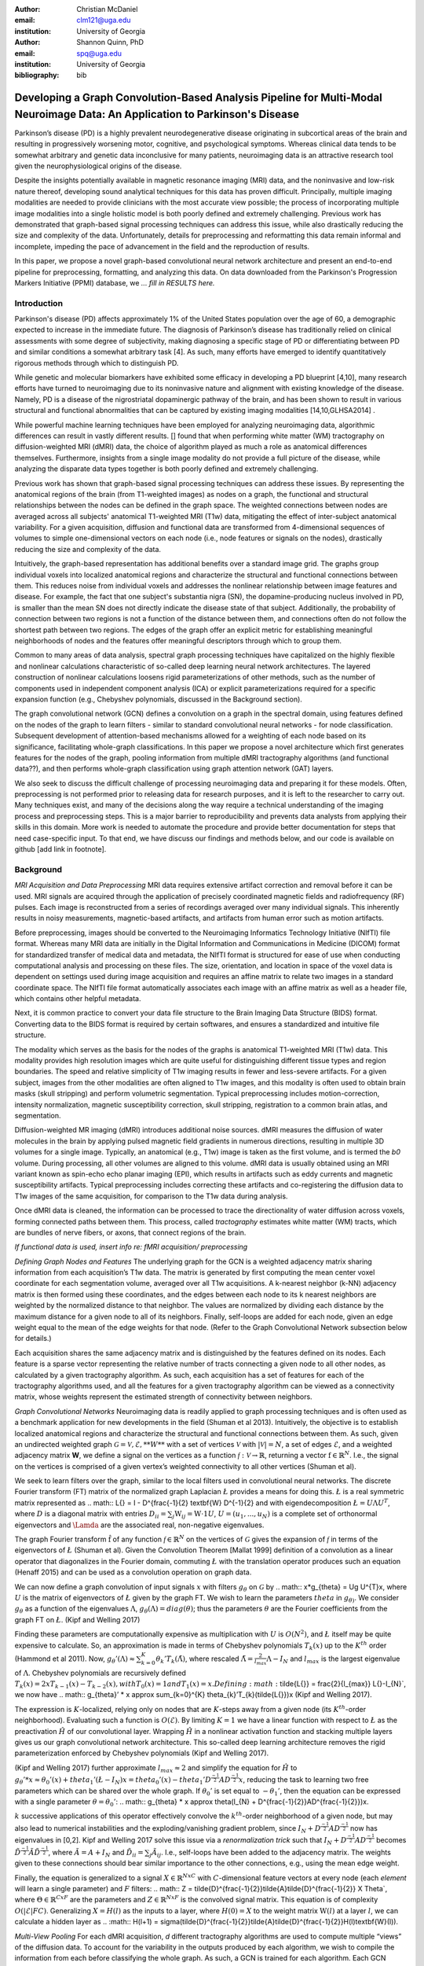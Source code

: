:author: Christian McDaniel
:email: clm121@uga.edu
:institution: University of Georgia

:author: Shannon Quinn, PhD
:email: spq@uga.edu
:institution: University of Georgia
:bibliography: bib

---------------------------------------------------------
Developing a Graph Convolution-Based Analysis Pipeline for Multi-Modal Neuroimage Data: An Application to Parkinson's Disease
---------------------------------------------------------

.. class:: abstract

Parkinson’s disease (PD) is a highly prevalent neurodegenerative disease originating in subcortical areas of the brain and resulting in progressively worsening motor, cognitive, and psychological symptoms. Whereas clinical data tends to be somewhat arbitrary and genetic data inconclusive for many patients, neuroimaging data is an attractive research tool given the neurophysiological origins of the disease.

Despite the insights potentially available in magnetic resonance imaging (MRI) data, and the noninvasive and low-risk nature thereof, developing sound analytical techniques for this data has proven difficult. Principally, multiple imaging modalities are needed to provide clinicians with the most accurate view possible; the process of incorporating multiple image modalities into a single holistic model is both poorly defined and extremely challenging. Previous work has demonstrated that graph-based signal processing techniques can address this issue, while also drastically reducing the size and complexity of the data. Unfortunately, details for preprocessing and reformatting this data remain informal and incomplete, impeding the pace of advancement in the field and the reproduction of results.

In this paper, we propose a novel graph-based convolutional neural network architecture and present an end-to-end pipeline for preprocessing, formatting, and analyzing this data. On data downloaded from the Parkinson's Progression Markers Initiative (PPMI) database, we *... fill in RESULTS here.*


.. class:: keywords

Introduction
------------
Parkinson's disease (PD) affects approximately 1% of the United States population over the age of 60, a demographic expected to increase in the immediate future. The diagnosis of Parkinson’s disease has traditionally relied on clinical assessments with some degree of subjectivity, making diagnosing a specific stage of PD or differentiating between PD and similar conditions a somewhat arbitrary task [4]. As such, many efforts have emerged to identify quantitatively rigorous methods through which to distinguish PD.

While genetic and molecular biomarkers have exhibited some efficacy in developing a PD blueprint [4,10], many research efforts have turned to neuroimaging due to its noninvasive nature and alignment with existing knowledge of the disease. Namely, PD is a disease of the nigrostriatal dopaminergic pathway of the brain, and has been shown to result in various structural and functional abnormalities that can be captured by existing imaging modalities [14,10,GLHSA2014] .

While powerful machine learning techniques have been employed for analyzing neuroimaging data, algorithmic differences can result in vastly different results. [] found that when performing white matter (WM) tractography on diffusion-weighted MRI (dMRI) data, the choice of algorithm played as much a role as anatomical differences themselves. Furthermore, insights from a single image modality do not provide a full picture of the disease, while analyzing the disparate data types together is both poorly defined and extremely challenging.

Previous work has shown that graph-based signal processing techniques can address these issues. By representing the anatomical regions of the brain (from T1-weighted images) as nodes on a graph, the functional and structural relationships between the nodes can be defined in the graph space. The weighted connections between nodes are averaged across all subjects' anatomical T1-weighted MRI (T1w) data, mitigating the effect of inter-subject anatomical variability. For a given acquisition, diffusion and functional data are transformed from 4-dimensional sequences of volumes to simple one-dimensional vectors on each node (i.e., node features or signals on the nodes), drastically reducing the size and complexity of the data.

Intuitively, the graph-based representation has additional benefits over a standard image grid. The graphs group individual voxels into localized anatomical regions and characterize the structural and functional connections between them. This reduces noise from individual voxels and addresses the nonlinear relationship between image features and disease. For example, the fact that one subject's substantia nigra (SN), the dopamine-producing nucleus involved in PD, is smaller than the mean SN does not directly indicate the disease state of that subject. Additionally, the probability of connection between two regions is not a function of the distance between them, and connections often do not follow the shortest path between two regions. The edges of the graph offer an explicit metric for establishing meaningful neighborhoods of nodes and the features offer meaningful descriptors through which to group them.

Common to many areas of data analysis, spectral graph processing techniques have capitalized on the highly flexible and nonlinear calculations characteristic of so-called deep learning neural network architectures. The layered construction of nonlinear calculations loosens rigid parameterizations of other methods, such as the number of components used in independent component analysis (ICA) or explicit parameterizations required for a specific expansion function (e.g., Chebyshev polynomials, discussed in the Background section).

The graph convolutional network (GCN) defines a convolution on a graph in the spectral domain, using features defined on the nodes of the graph to learn filters - similar to standard convolutional neural networks - for node classification. Subsequent development of attention-based mechanisms allowed for a weighting of each node based on its significance, facilitating whole-graph classifications. In this paper we propose a novel architecture which first generates features for the nodes of the graph, pooling information from multiple dMRI tractography algorithms (and functional data??), and then performs whole-graph classification using graph attention network (GAT) layers.

We also seek to discuss the difficult challenge of processing neuroimaging data and preparing it for these models. Often, preprocessing is not performed prior to releasing data for research purposes, and it is left to the researcher to carry out. Many techniques exist, and many of the decisions along the way require a technical understanding of the imaging process and preprocessing steps. This is a major barrier to reproducibility and prevents data analysts from applying their skills in this domain. More work is needed to automate the procedure and provide better documentation for steps that need case-specific input. To that end, we have discuss our findings and methods below, and our code is available on github [add link in footnote].

Background
-------------
*MRI Acquisition and Data Preprocessing*
MRI data requires extensive artifact correction and removal before it can be used. MRI signals are acquired through the application of precisely coordinated magnetic fields and radiofrequency (RF) pulses. Each image is reconstructed from a series of recordings averaged over many individual signals. This inherently results in noisy measurements, magnetic-based artifacts, and artifacts from human error such as motion artifacts.

Before preprocessing, images should be converted to the Neuroimaging Informatics Technology Initiative (NIfTI) file format. Whereas many MRI data are initially in the Digital Information and Communications in Medicine (DICOM) format for standardized transfer of medical data and metadata, the NIfTI format is structured for ease of use when conducting computational analysis and processing on these files. The size, orientation, and location in space of the voxel data is dependent on settings used during image acquisition and requires an affine matrix to relate two images in a standard coordinate space. The NIfTI file format automatically associates each image with an affine matrix as well as a header file, which contains other helpful metadata.

Next, it is common practice to convert your data file structure to the Brain Imaging Data Structure (BIDS) format. Converting data to the BIDS format is required by certain softwares, and ensures a standardized and intuitive file structure.

The modality which serves as the basis for the nodes of the graphs is anatomical T1-weighted MRI (T1w) data. This modality provides high resolution images which are quite useful for distinguishing different tissue types and region boundaries. The speed and relative simplicity of T1w imaging results in fewer and less-severe artifacts. For a given subject, images from the other modalities are often aligned to T1w images, and this modality is often used to obtain brain masks (skull stripping) and perform volumetric segmentation. Typical preprocessing includes motion-correction, intensity normalization, magnetic susceptibility correction, skull stripping, registration to a common brain atlas, and segmentation.

Diffusion-weighted MR imaging (dMRI) introduces additional noise sources. dMRI measures the diffusion of water molecules in the brain by applying pulsed magnetic field gradients in numerous directions, resulting in multiple 3D volumes for a single image. Typically, an anatomical (e.g., T1w) image is taken as the first volume, and is termed the *b0* volume. During processing, all other volumes are aligned to this volume. dMRI data is usually obtained using an MRI variant known as spin-echo echo planar imaging (EPI), which results in artifacts such as eddy currents and magnetic susceptibility artifacts. Typical preprocessing includes correcting these artifacts and co-registering the diffusion data to T1w images of the same acquisition, for comparison to the T1w data during analysis.

Once dMRI data is cleaned, the information can be processed to trace the directionality of water diffusion across voxels, forming connected paths between them. This process, called *tractography* estimates white matter (WM) tracts, which are bundles of nerve fibers, or axons, that connect regions of the brain.

*If functional data is used, insert info re: fMRI acquisition/ preprocessing*

*Defining Graph Nodes and Features*
The underlying graph for the GCN is a weighted adjacency matrix sharing information from each acquisition’s T1w data. The matrix is generated by first computing the mean center voxel coordinate for each segmentation volume, averaged over all T1w acquisitions. A k-nearest neighbor (k-NN) adjacency matrix is then formed using these coordinates, and the edges between each node to its k nearest neighbors are weighted by the normalized distance to that neighbor. The values are normalized by dividing each distance by the maximum distance for a given node to all of its neighbors. Finally, self-loops are added for each node, given an edge weight equal to the mean of the edge weights for that node. (Refer to the Graph Convolutional Network subsection below for details.)

Each acquisition shares the same adjacency matrix and is distinguished by the features defined on its nodes. Each feature is a sparse vector representing the relative number of tracts connecting a given node to all other nodes, as calculated by a given tractography algorithm. As such, each acquisition has a set of features for each of the tractography algorithms used, and all the features for a given tractography algorithm can be viewed as a connectivity matrix, whose weights represent the estimated strength of connectivity between neighbors.

*Graph Convolutional Networks*
Neuroimaging data is readily applied to graph processing techniques and is often used as a benchmark application for new developments in the field (Shuman et al 2013). Intuitively, the objective is to establish localized anatomical regions and characterize the structural and functional connections between them. As such, given an undirected weighted graph :math:`\mathcal{G} = {\mathcal{V},\mathcal{E}, **W**}` with a set of vertices :math:`\mathcal{V}` with :math:`|\mathcal{V}| = N`, a set of edges :math:`\mathcal{E}`, and a weighted adjacency matrix **W**, we define a signal on the vertices as a function :math:`\mathcal{f} : \mathcal{V} \rightarrow \mathbb{R}`, returning a vector :math:`\textbf{f} \in \mathbb{R}^{N}`. I.e., the signal on the vertices is comprised of a given vertex’s weighted connectivity to all other vertices (Shuman et al).

We seek to learn filters over the graph, similar to the local filters used in convolutional neural networks. The discrete Fourier transform (FT) matrix of the normalized graph Laplacian :math:`\L{}` provides a means for doing this. :math:`\L{}` is a real symmetric matrix represented as
.. math::
\L{} = I - D^{\frac{-1}{2} \textbf{W} D^{-1}{2}
and with eigendecomposition :math:`\L{} = U \Lambda U^{T}`, where :math:`D` is a diagonal matrix with entries :math:`D_{ii} = \sum_{j} \textbf{W}_{ij} = \textbf{W} \cdot \textbf{1} U`, :math:`U = (u_{1},...,u_{N})` is a complete set of orthonormal eigenvectors and :math:`\Lamda` are the associated real, non-negative eigenvalues.

The graph Fourier transform :math:`\hat{\textbf{f}}` of any function :math:`\mathcal{f} \in \mathbb{R}^{N}` on the vertices of :math:`\mathcal{G}` gives the expansion of :math:`\mathcal{f}` in terms of the eigenvectors of :math:`\L{}` (Shuman et al). Given the Convolution Theorem [Mallat 1999] definition of a convolution as a linear operator that diagonalizes in the Fourier domain, commuting :math:`\L{}` with the translation operator produces such an equation (Henaff 2015) and can be used as a convolution operation on graph data.

We can now define a graph convolution of input signals :math:`x` with filters :math:`g_{\theta}` on :math:`\mathcal{G}` by
.. math::
x*g_{\theta} = Ug U^{T}x,
where :math:`U` is the matrix of eigenvectors of :math:`\L{}` given by the graph FT. We wish to learn the parameters :math:`theta` in :math:`g_{\theta)`. We consider :math:`g_{\theta}` as a function of the eigenvalues :math:`\Lambda`, :math:`g_{\theta}(\Lambda) = diag(\theta)`; thus the parameters :math:`\theta` are the Fourier coefficients from the graph FT on :math:`\L{}`. (Kipf and Welling 2017)

Finding these parameters are computationally expensive as multiplication with :math:`U` is :math:`O(N^{2})`, and :math:`\L{}` itself may be quite expensive to calculate. So, an approximation is made in terms of Chebyshev polynomials :math:`T_{k}(x)` up to the :math:`K^{th}` order (Hammond et al 2011). Now, :math:`g_{\theta}’(\Lambda) \approx \sum_{k=0}^{K} \theta_{k}’T_{k}(\tilde{\Lambda})`, where rescaled :math:`\tilde{\Lambda} = \frac{2}{l_{max}} \Lambda - I_{N}` and :math:`l_{max}` is the largest eigenvalue of :math:`\Lambda`. Chebyshev polynomials are recursively defined :math:`T_{k}(x) = 2xT_{k-1}(x) - T_{k-2}(x), with T_{0}(x) = 1 and T_{1}(x) = x. Defining :math:`\tilde{\L{}} = \frac{2}{l_{max}} \L{}-I_{N}`, we now have
.. math::
g_{\theta}’ * x \approx \sum_{k=0}^{K} \theta_{k}’T_{k}(\tilde{\L{}})x
(Kipf and Welling 2017).

The expression is :math:`K`-localized, relying only on nodes that are :math:`K`-steps away from a given node (its :math:`K^{th}`-order neighborhood). Evaluating such a function is :math:`O(\mathcal{E})`. By limiting :math:`K=1` we have a linear function with respect to :math:`\L{}` as the preactivation :math:`\hat{H}` of our convolutional layer. Wrapping :math:`\hat{H}` in a nonlinear activation function and stacking multiple layers gives us our graph convolutional network architecture. This so-called deep learning architecture removes the rigid parameterization enforced by Chebyshev polynomials (Kipf and Welling 2017).

(Kipf and Welling 2017) further approximate :math:`l_{max} \approx 2` and simplify the equation for :math:`\hat{H}` to :math:`g_{\theta}’ * x \approx \theta_{0}’(x) + theta_{1}’(\L{} - I_{N})x = theta_{0}’(x) - theta_{1}’ D^{\frac{-1}{2}}AD^{\frac{-1}{2}}x`, reducing the task to learning two free parameters which can be shared over the whole graph. If :math:`\theta_{0}’` is set equal to :math:`-\theta_{1}’`, then the equation can be expressed with a single parameter :math:`\theta = \theta_{0}’`:
.. math::
g_{theta} * x \approx \theta(I_{N} + D^{\frac{-1}{2}}AD^{\frac{-1}{2}})x.

:math:`k` successive applications of this operator effectively convolve the :math:`k^{th}`-order neighborhood of a given node, but may also lead to numerical instabilities and the exploding/vanishing gradient problem, since :math:`I_{N}+ D^{\frac{-1}{2}}AD^{\frac{-1}{2}}` now has eigenvalues in [0,2]. Kipf and Welling 2017 solve this issue via a *renormalization trick* such that :math:`I_{N}+ D^{\frac{-1}{2}}AD^{\frac{-1}{2}}` becomes :math:`\tilde{D}^{\frac{-1}{2}}\tilde{A}\tilde{D}^{\frac{-1}{2}`, where :math:`\tilde{A} = A+I_{N}` and :math:`\tilde{D}_{ii} = \sum_{j} \tilde{A}_{ij}`. I.e., self-loops have been added to the adjacency matrix. The weights given to these connections should bear similar importance to the other connections, e.g., using the mean edge weight.

Finally, the equation is generalized to a signal :math:`X \in \mathbb{R}^{NxC}` with :math:`C`-dimensional feature vectors at every node (each *element* will learn a single parameter) and :math:`F` filters:
.. math::
Z = \tilde{D}^{\frac{-1}{2}}\tilde{A}\tilde{D}^{\frac{-1}{2}} X \Theta`,
where :math:`\Theta \in \mathbb{R}^{CxF}` are the parameters and :math:`Z \in \mathbb{R}^{NxF}` is the convolved signal matrix. This equation is of complexity :math:`O(|\mathcal{E}|FC)`. Generalizing :math:`X=H(l)` as the inputs to a layer, where :math:`H(0)=X` to the weight matrix :math:`\textbf{W}(l)` at a layer :math:`l`, we can calculate a hidden layer as
.. :math::
H(l+1) = \sigma(\tilde{D}^{\frac{-1}{2}}\tilde{A}\tilde{D}^{\frac{-1}{2}}H(l)\textbf{W}(l)).

*Multi-View Pooling*
For each dMRI acquisition, *d* different tractography algorithms are used to compute multiple “views” of the diffusion data. To account for the variability in the outputs produced by each algorithm, we wish to compile the information from each before classifying the whole graph. As such, a GCN is trained for each algorithm. Each GCN shares weights [Koch et al 2015, Ktena et al 2017] and outputs the same number of features. The features from each GCN are pooled using max pooling, which has been shown to outperform mean pooling [Zhang et al 2018]. The final pooled vector is then passed to a graph attention network (GAT) to obtain an informed combination of the nodes for whole-graph classification.

*Graph Attention Networks*
In order convert the task from classifying each node to classifying the whole graph, the features on each node must be pooled to generate a single feature vector for a given graph. The *self-attention* mechanism, widely used to compute a single representation of a signal sequence, has been used to effectively compute the importance of graph nodes in a neighborhood (Velikcovic et al 2018). This allows for a weighted sum of the nodes’ features during pooling.

Velikcovic et al 2018 use a single-layer feedforward neural network as an attention mechanism :math:`a` to compute *attention coefficients e* across pairs of nodes in a graph. For a given node *i*, the attention mechanism attends over the first-order neighbors *j* of node *i* using the nodes’ features :math:`h_{i}` and :math:`h_{j}`: :math:`e_{ij} = a(\textbf{W}h_{i}, \textbf{W}h_{j}), where \textbf{W} is a shared weight matrix applied to each node’s features. :math:`e_{ij}` is normalized via the softmax function to compute :math:`a_{ij}`: :math:`a_{ij} = softmax(e_{ij}) = exp(e_{ij}) / \sum_{k \in \mathcal{N}_{i} exp(e_{ik}), where :math:`\mathcal{N}_{i}` is the neighborhood of node*i*. The new features at node *i* are obtained via linear combination of the original features and the normalized attention coefficients, wrapped in a nonlinearity :math:`sigma`: :math:`h_{i}’ = \sigma(\sum_{j \in \mathcal{N}_{i}) a_{ij} \textbf{W}h_{j}`. Multi-head attention can be used, yielding :math:`K` independent attention mechanisms that are concatenated (or averaged for the final layer). This helps to stabilize the self-attention learning process.
.. math::
h_{i} = ||_{k=1}^{K} \sigma(\sum_{j \in \mathcal{N}_{i} a_{ij}^{k} \textbf{W}^{k} h_{j},
or
h_{final} = \sigma(\frac{1}{K} \sum_{k=1}^{K} \sum_{j \in \mathcal{N}_{i} a_{jk}^{k} \textbf{W}^{k} h_{j})`. The time complexity of computing a single attention mechanism is :math:	O(|\mathcal{V}|FF’ + |\mathcal{E}|F’), where :math:`F` is the number of input features and :math:`F’` is the number of output features.

*Multi-Subject Training*
GCNs were originally used to classify the nodes of a single graph using a single set of features defined on its nodes. Instead, our task is to learn features that generalize over many subjects’ data. To incorporate information from each acquisition, a single complete forward pass - consisting of multi-view GCN, max pooling, GAT - is conducted for every acquisition. A class prediction (e.g., Parkinson’s disease or Healthy control) is made for each forward pass output and the loss is calculated after all acquisitions have been used as input. Thus, a single epoch sees all acquisitions in the training set before weight updates are made.

Related Works
-------------

Powerful machine learning techniques have been employed for neuroimage data analysis and have been shown to perform quite well [14,10,8,2,3]. As concerns have arisen over limitations of these algorithms [2,3,8,14], there have been many applications of deep machine learning to neuroimage data analysis. For example, [7] proposes a 3D convolutional neural network (CNN) for skull stripping 3D brain images, [6] proposes a novel recurrent neural network plus independent component analysis (RNN-ICA) model for fMRI analysis, and [5] demonstrates the efficacy of the restricted Boltzmann machine (RBM) for network identification. LZCY2017 offer a comprehensive review of deep learning-based methods for medical image computing in general. To narrow our review, we will focus on the body of works that have used graph-based analysis for neuroimage data.

Many results have already been shared regarding the mathematical background of graph convolutional networks (GCNs) and graph attention networks (GATs). Principally, this paper is based on the advancements made by Kipf and Welling (2017) and Velickovic et al (2018) on GCNs and GATs respectively. Shuman et al, in addition to providing in-depth intuition behind spectral graph processing, demonstrate graph spectral filtering on diffusion signals defined a cerebral cortex graph. [Koch et al (2015), Kumar et al (2016), Zhang et al (2018)] develop siamese and multi-view neural networks which share weights across parallel neural networks for classifying objects based on multiple “views” or angles. These architectures group examples into pairs and train networks to classify the pairs as being from the same group or different groups. Ktena et al (2017, 2018) apply these techniques to learn similarity metrics between subjects with Autism Spectrum Disorder (ASD) and healthy controls (HC), using fMRI data from the Autism Brain Imaging Data Exchange (ABIDE) database. Zhang, et al (2018) apply a similar architecture to learn similarity metrics between subjects with Parkinson’s disease (PD) and HC, using dMRI data from the PPMI data set.

Methods
-------------
Our data is downloaded from the Parkinson’s Progression Markers Initiative (PPMI) database. We download ___ images for ___ individual acquisitions consisting of  ___ T1w images, ___ diffusion images (and ___ functional images). Among the acquisitions, ___ are from the Parkinson’s Disease (PD) group and ___ are healthy controls (HC). We preprocess the data and construct our novel GCN architecture as follows.

*Preprocessing*
The software `dcm2niix` is helpful for converting the data from its original DICOM format to the usable NIfTI format. We implement this conversion in `neuro-format.py`. We then reformat our data file structure to the BIDS format. There exist some readily available programs for doing this, but the file structure used by PPMI is quite nuanced, so we wrote our own function to do so in `make_bids.py`.

The standard software for T1w MRI data preprocessing is Freesurfer. Freesurfer is an actively developed software with responsive technical support and rich forums. The software is dense and the documentation is lacking in some aspects, so training may still be helpful, although not available in our case. The `recon-all` command performs all the steps needed for standard T1w preprocessing, including motion correction, registration to a common coordinate space using the Talairach atlas by default, intensity correction and thresholding, skull-stripping, region segmentation, surface tessellation and reconstruction, statistical compilation, etc.

The entire process takes around 15 or more hours per image. Although support for GPU-enabled processing was stopped years ago, the `-openmp <num_cores>` command allows parallel processing across the designated number of cores and can reduce the processing time to around 4-5 hours. However, in the release notes, it is recommended for multi-subject pipelines to use a single core per image and process subjects in parallel. We could not find any explicit comparison of the time requirements for each method. For segmentation, the Deskian/Killiany atlas is used, resulting in around 115 volume segmentations per image, to be used as the nodes for the graph.

The Functional Magnetic Resonance Imaging of the Brain (FMRIB) Software Library (FSL) is often used to preprocess diffusion data. The b0 volume is isolated (`fslroi`) and merged with other runs from the same subjects (`fslmerge`), the brain is isolated from the skull (skull stripped, `bet` with the help of `fslmaths -Tmean`), susceptibility correction is performed for specific cases using `topup` and eddy correction is performed using `eddy_openmp`.

The `topup` tool requires two or more acquisitions for a given subject, where the header parameters `TotalReadoutTime` and/or `PhaseEncodingDirection` differ from one another. Since the multiple acquisitions for a given subject typically span different visits to the clinic, the same parameters are often used and `topup` cannot be utilized.

We found another software, BrainSuite, which can perform susceptibility correction using a single acquisition. Although we still include FSL in our pipeline since it is a baseline in many other papers, we employ the BrainSuite software's Brain Diffusion Pipeline to perform susceptibility correction and to register the corrected dMRI data to the anatomical T1w data for a given subject.

First, a BrainSuite compatible brain mask is obtained using `bse`. Next, `bfc` is used for bias field (magnetic susceptibility) correction, and finally `bdp` performs co-registration of the diffusion data to the T1w image for the same subject. The calls to the Freesurfer, FSL, and BrainSuite software libraries are included in `automate_preproc.py`.

There are many algorithms and softwares that perform tractography, but we found that many researchers use the Diffusion Toolkit (DTK) in their experiments. In `dtk.py` we employ four different diffusion tensor imaging (DTI)-based deterministic tractography algorithms: Fiber Assignment by Continuous Tracking (FACT; Mori et al., 1999), the second-order Runge–Kutta method (RK2; Basser et al., 2000), the tensorline method (TL; Lazar et al., 2003), and the interpolated streamline method (SL). Zhan et al 2015 provides a more information on each method. `dti_recon` first transforms the output file from Brainsuite into a usable format for DTK, and then `dti_tracker` is called for each of the tractography algorithms. Finally, `spline_filter` is used to smooth the generated tracts, denoising the outputs.

*Graph Formation*
Now that the images are processed, they can be efficiently loaded using python libraries `nibabel` and `dipy`, and subsequently operated on using standard data analysis packages such as `numpy` and `scipy`.

`gen_nodes.py` uses the segmented T1w images to calculate the center voxel for each segmentation volume. Next, `adj_mtx.py` calculates the mean voxel coordinate for every volume across all acquisitions and forms the weighted adjacency matrix. See Figure :ref:`adj_mtx` 1 for a depiction of the process.

.. figure:: adj_mtx_fig.png

A depiction of the steps involved in forming the adjacency matrix. First, anatomical images from each acquisition are segmented into regions of interest (ROIs), which represent the vertices of the graph. The center voxel for each ROI is then calculated. An edge is placed between each node *i* and its *k*-nearest neighbors, calculated using the center coordinates.  Lastly, each edge is weighted by the normalized distance (:math:`d_{ij} \in [0,1]`) between each node *i* and its connected neighbor *j*.

`gen_features.py` uses Freesurfer’s 'mri_convert', FSL's `flirt`, and DTK's `track_transform` to co-register the final tractography outputs to the cleaned T1w images for each acquisition. Next, `nibabel` is used to generate a mask file for each segmentation volume, `nibabel.streamlines` is used to read in the tractography data and `dipy.tracking.utils.target` is used to identify which tracts travel through each volume mask. The tracts are encoding using a unique hashing function for later identification. To generate the features for each node, `utils.py` uses the encoded tract ID's assigned to each volume to count the number of tracts connecting each volume pair, and the connections are normalized by the maximum number of connections for a given node.

*Graph Convolutional Network*
The `GCN` class from Kipf and Welling 2017 implements a two layer graph convolutional network as
.. math::
  Z = f(X,A) = softmax(\hat{A} ReLU(\hat{A}X\textbf{W}(0))\textbf{W}(1)),
where :math:`\hat{A} = \tilde{D}^{\frac{-1}{2}\tilde{A}\tilde{D}^{\frac{-1}{2}`. We tweak this to use the tanh activation function instead of ReLU. (** compare to ReLU, may want to keep ReLU** ). Next, we implement Velikcovic et al’s `GAT` class to implement a graph attention network, learning attention coefficients as
.. math::
  a_{ij} = exp(LeakyReLU(a^{T}[\textbf{W}h_{i}||\textbf{W}h_{j}])) / \sum(k \in \mathcal{N}_{i}) exp(LeakyReLU(a^{T}[\textbf{W}h_{i}||\textbf{W}h_{k}])),
where :math:`||` is concatenation.

`GCN.py` contains these and helper classes as well as our GCNetwork class, which implements the multi-view GCN on the features derived from multiple tractography algorithms (and function data?), pools the multi-view features and calls the GAT class on the pooled data. The weighted attention assigned to each node’s feature is used to compute a weighted average across all the nodes’ output feature (of the same size as the number of classes). Figure :ref:`GCNetwork_fig` C shows an outline of the network architecture.  Finally `train.py` trains the network. For a given epoch, the network computes a forward pass on all acquisitions, calculates and backpropagates the loss using all the predictions, and updates the weights accordingly.

.. figure:: GCNetwork_fig.png

	A depiction of the novel GCN architecture is shown. First, a GCN is trained for each “view” of the data, corresponding to a specific tractography algorithm. The GCN shares weights, and the resulting features are pooled for each node. This composite graph is then used to train a multi-head graph attention network, which outputs features that have the same size as the number of classes. The attention weight assigned to each node is used to compute a weighted sum of each feature, yielding the predicted class :math:`\hat{y}` of the input acquisition.

Results
------------
Accuracy, F1score
ROC curve
Baseline comparisons

Discussions and Conclusions
-------------

Acknowledgements
--------------
Data used in the preparation of this article were obtained from the Parkinson's Progression Markers Initiative (PPMI) database (www.ppmi-info.org/data). For up-to-date information on the study, visit www.ppmi-info.org.
PPMI - a public-private partnership - is funded by the Michael J. Fox Foundation for Parkinson's Research and funding partners, including [list the full names of all of the PPMI funding partners found at www.ppmi-info.org/fundingpartners].
